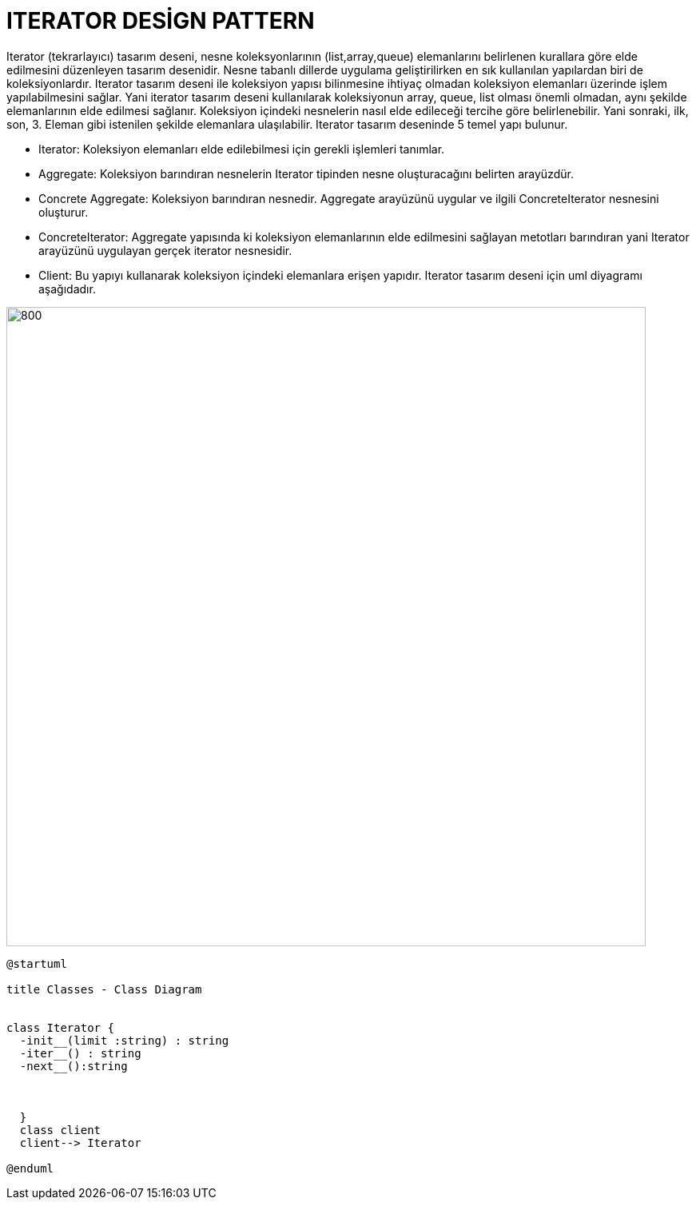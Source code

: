 # ITERATOR DESİGN PATTERN

Iterator (tekrarlayıcı) tasarım deseni, nesne koleksyonlarının (list,array,queue) elemanlarını belirlenen kurallara göre elde edilmesini düzenleyen tasarım desenidir. Nesne tabanlı dillerde uygulama geliştirilirken en sık kullanılan yapılardan biri de koleksiyonlardır.  Iterator tasarım deseni ile koleksiyon yapısı bilinmesine ihtiyaç olmadan koleksiyon elemanları üzerinde işlem yapılabilmesini sağlar. Yani iterator tasarım deseni kullanılarak koleksiyonun array, queue, list olması önemli olmadan, aynı şekilde elemanlarının elde edilmesi sağlanır. Koleksiyon içindeki nesnelerin nasıl elde edileceği tercihe göre belirlenebilir. Yani sonraki, ilk, son, 3. Eleman gibi istenilen şekilde elemanlara ulaşılabilir. Iterator tasarım deseninde 5 temel yapı bulunur.

* Iterator: Koleksiyon elemanları elde edilebilmesi için gerekli işlemleri tanımlar.
* Aggregate: Koleksiyon barındıran nesnelerin Iterator tipinden nesne oluşturacağını belirten arayüzdür.
* Concrete Aggregate: Koleksiyon barındıran nesnedir. Aggregate arayüzünü uygular ve ilgili ConcreteIterator nesnesini oluşturur.
* ConcreteIterator:  Aggregate yapısında ki koleksiyon elemanlarının elde edilmesini sağlayan metotları barındıran yani Iterator arayüzünü uygulayan gerçek iterator nesnesidir.
* Client: Bu yapıyı kullanarak koleksiyon içindeki elemanlara erişen yapıdır.
Iterator tasarım deseni için uml diyagramı aşağıdadır.

image::https://www.plantuml.com/plantuml/img/LOvB2iCm34JtEeMMpS8NyA84aarF4KGgWi1sGLAXK7ht-WE1W0PcXYUasPpKtpa1k7XYN1APiM4O3bUXGoa3mDxpmrd9NufVG0nInBVjbYIBOpHNASU44OVhHEKhSIqBVzhQ5C-gJTMlQjpPat3n7fi9uNwUXee2p5oU_Uy_.png[800,800]


[source,]
----
@startuml

title Classes - Class Diagram


class Iterator {
  -init__(limit :string) : string
  -iter__() : string
  -next__():string
  
  

  }
  class client
  client--> Iterator

@enduml
----